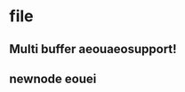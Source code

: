 * file
  :PROPERTIES:
  :ID:       6820fc9a-86b6-487d-bdad-bcbf8fbb8da3
  :END:
** Multi buffer aeouaeosupport!
   :PROPERTIES:
   :ID:       9daeab04-4a68-4b72-a2f9-8bb18122ddf5
   :END:
** newnode eouei
   :PROPERTIES:
   :ID:       980f1acf-05f3-49be-92b6-e80d5ca423e0
   :END:
